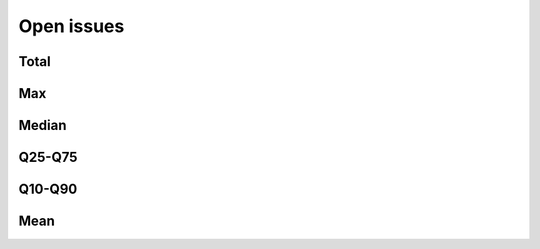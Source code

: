 Open issues
===========

Total
-----

.. raw:: html
   :file: _static/plots/repo-alltime-stats/repo_stats_overall/open_issues_count-sum.html

.. raw:: html
   :file: _static/plots/repo-alltime-stats/repo_stats_overall/open_issues_count-sum-logscale.html

Max
---

.. raw:: html
   :file: _static/plots/repo-alltime-stats/repo_stats_overall/open_issues_count-max.html

.. raw:: html
   :file: _static/plots/repo-alltime-stats/repo_stats_overall/open_issues_count-max-logscale.html

Median
------

.. raw:: html
   :file: _static/plots/repo-alltime-stats/repo_stats_overall/open_issues_count-q50.html

.. raw:: html
   :file: _static/plots/repo-alltime-stats/repo_stats_overall/open_issues_count-q50-logscale.html

Q25-Q75
-------

.. raw:: html
   :file: _static/plots/repo-alltime-stats/repo_stats_overall/open_issues_count-q25_q75.html

.. raw:: html
   :file: _static/plots/repo-alltime-stats/repo_stats_overall/open_issues_count-q25_q75-logscale.html

Q10-Q90
-------

.. raw:: html
   :file: _static/plots/repo-alltime-stats/repo_stats_overall/open_issues_count-q10_q90.html

.. raw:: html
   :file: _static/plots/repo-alltime-stats/repo_stats_overall/open_issues_count-q10_q90-logscale.html

Mean
----

.. raw:: html
   :file: _static/plots/repo-alltime-stats/repo_stats_overall/open_issues_count-avg.html

.. raw:: html
   :file: _static/plots/repo-alltime-stats/repo_stats_overall/open_issues_count-avg-logscale.html
